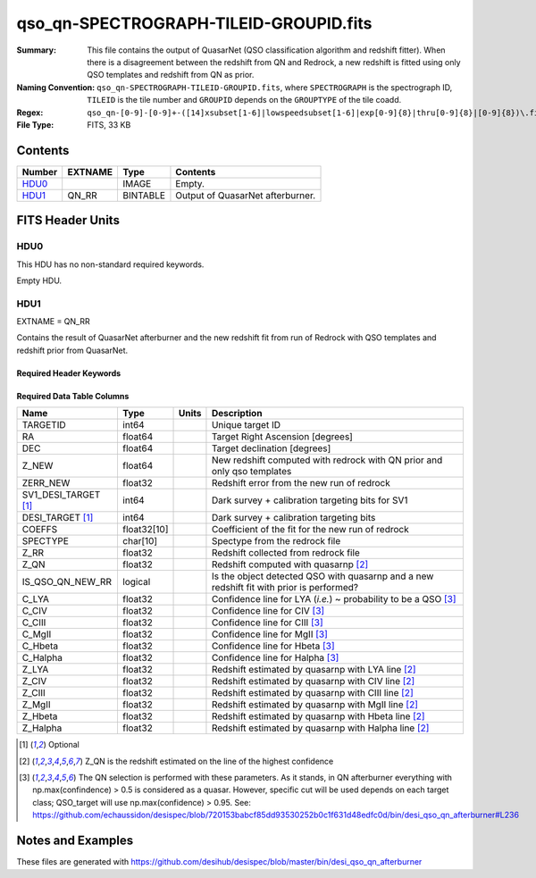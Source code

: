 =======================================
qso_qn-SPECTROGRAPH-TILEID-GROUPID.fits
=======================================

:Summary: This file contains the output of QuasarNet (QSO classification algorithm and redshift fitter).
    When there is a disagreement between the redshift from QN and Redrock, a new redshift is fitted
    using only QSO templates and redshift from QN as prior.
:Naming Convention: ``qso_qn-SPECTROGRAPH-TILEID-GROUPID.fits``, where
    ``SPECTROGRAPH`` is the spectrograph ID, ``TILEID`` is the tile number and
    ``GROUPID`` depends on the ``GROUPTYPE`` of the tile coadd.
:Regex: ``qso_qn-[0-9]-[0-9]+-([14]xsubset[1-6]|lowspeedsubset[1-6]|exp[0-9]{8}|thru[0-9]{8}|[0-9]{8})\.fits``
:File Type: FITS, 33 KB

Contents
========

====== ======= ======== ===================
Number EXTNAME Type     Contents
====== ======= ======== ===================
HDU0_          IMAGE    Empty.
HDU1_  QN_RR   BINTABLE Output of QuasarNet afterburner.
====== ======= ======== ===================


FITS Header Units
=================

HDU0
----

This HDU has no non-standard required keywords.

Empty HDU.

HDU1
----

EXTNAME = QN_RR

Contains the result of QuasarNet afterburner and the new redshift fit from run of Redrock with QSO templates and redshift prior from QuasarNet.

Required Header Keywords
~~~~~~~~~~~~~~~~~~~~~~~~

.. collapse:: Required Header Keywords Table

    .. rst-class:: keywords

    ====== ============= ==== =======================
    KEY    Example Value Type Comment
    ====== ============= ==== =======================
    NAXIS1 151           int  width of table in bytes
    NAXIS2 155           int  number of rows in table
    ====== ============= ==== =======================

Required Data Table Columns
~~~~~~~~~~~~~~~~~~~~~~~~~~~

.. rst-class:: columns

==================== =========== ===== ===================
Name                 Type        Units Description
==================== =========== ===== ===================
TARGETID             int64             Unique target ID
RA                   float64           Target Right Ascension [degrees]
DEC                  float64           Target declination [degrees]
Z_NEW                float64           New redshift computed with redrock with QN prior and only qso templates
ZERR_NEW             float32           Redshift error from the new run of redrock
SV1_DESI_TARGET [1]_ int64             Dark survey + calibration targeting bits for SV1
DESI_TARGET [1]_     int64             Dark survey + calibration targeting bits
COEFFS               float32[10]       Coefficient of the fit for the new run of redrock
SPECTYPE             char[10]          Spectype from the redrock file
Z_RR                 float32           Redshift collected from redrock file
Z_QN                 float32           Redshift computed with quasarnp [2]_
IS_QSO_QN_NEW_RR     logical           Is the object detected QSO with quasarnp and a new redshift fit with prior is performed?
C_LYA                float32           Confidence line for LYA (*i.e.*) ~ probability to be a QSO [3]_
C_CIV                float32           Confidence line for CIV [3]_
C_CIII               float32           Confidence line for CIII [3]_
C_MgII               float32           Confidence line for MgII [3]_
C_Hbeta              float32           Confidence line for Hbeta [3]_
C_Halpha             float32           Confidence line for Halpha [3]_
Z_LYA                float32           Redshift estimated by quasarnp with LYA line [2]_
Z_CIV                float32           Redshift estimated by quasarnp with CIV line [2]_
Z_CIII               float32           Redshift estimated by quasarnp with CIII line [2]_
Z_MgII               float32           Redshift estimated by quasarnp with MgII line [2]_
Z_Hbeta              float32           Redshift estimated by quasarnp with Hbeta line [2]_
Z_Halpha             float32           Redshift estimated by quasarnp with Halpha line [2]_
==================== =========== ===== ===================

.. [1] Optional

.. [2] Z_QN is the redshift estimated on the line of the highest confidence

.. [3] The QN selection is performed with these parameters. As it stands, in QN afterburner everything with np.max(confindence) > 0.5 is considered as a quasar. However, specific cut will be used depends on each target class; QSO_target will use np.max(confidence) > 0.95.
       See: https://github.com/echaussidon/desispec/blob/720153babcf85dd93530252b0c1f631d48edfc0d/bin/desi_qso_qn_afterburner#L236

Notes and Examples
==================

These files are generated with https://github.com/desihub/desispec/blob/master/bin/desi_qso_qn_afterburner
